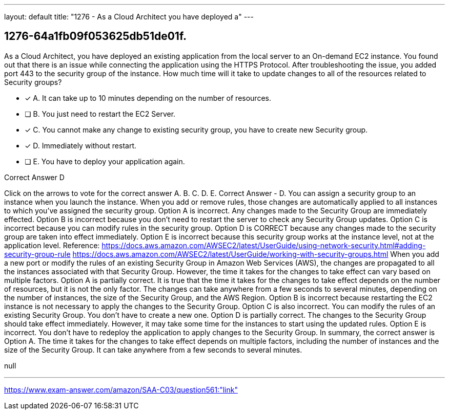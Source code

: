 ---
layout: default 
title: "1276 - As a Cloud Architect you have deployed a"
---


[.question]
== 1276-64a1fb09f053625db51de01f.


****

[.query]
--
As a Cloud Architect, you have deployed an existing application from the local server to an On-demand EC2 instance.
You found out that there is an issue while connecting the application using the HTTPS Protocol.
After troubleshooting the issue, you added port 443 to the security group of the instance.
How much time will it take to update changes to all of the resources related to Security groups?


--

[.list]
--
* [*] A. It can take up to 10 minutes depending on the number of resources.
* [ ] B. You just need to restart the EC2 Server.
* [*] C. You cannot make any change to existing security group, you have to create new Security group.
* [*] D. Immediately without restart.
* [ ] E. You have to deploy your application again.

--
****

[.answer]
Correct Answer  D

[.explanation]
--
Click on the arrows to vote for the correct answer
A.
B.
C.
D.
E.
Correct Answer - D.
You can assign a security group to an instance when you launch the instance.
When you add or remove rules, those changes are automatically applied to all instances to which you've assigned the security group.
Option A is incorrect.
Any changes made to the Security Group are immediately effected.
Option B is incorrect because you don't need to restart the server to check any Security Group updates.
Option C is incorrect because you can modify rules in the security group.
Option D is CORRECT because any changes made to the security group are taken into effect immediately.
Option E is incorrect because this security group works at the instance level, not at the application level.
Reference:
https://docs.aws.amazon.com/AWSEC2/latest/UserGuide/using-network-security.html#adding-security-group-rule https://docs.aws.amazon.com/AWSEC2/latest/UserGuide/working-with-security-groups.html
When you add a new port or modify the rules of an existing Security Group in Amazon Web Services (AWS), the changes are propagated to all the instances associated with that Security Group. However, the time it takes for the changes to take effect can vary based on multiple factors.
Option A is partially correct. It is true that the time it takes for the changes to take effect depends on the number of resources, but it is not the only factor. The changes can take anywhere from a few seconds to several minutes, depending on the number of instances, the size of the Security Group, and the AWS Region.
Option B is incorrect because restarting the EC2 instance is not necessary to apply the changes to the Security Group.
Option C is also incorrect. You can modify the rules of an existing Security Group. You don't have to create a new one.
Option D is partially correct. The changes to the Security Group should take effect immediately. However, it may take some time for the instances to start using the updated rules.
Option E is incorrect. You don't have to redeploy the application to apply changes to the Security Group.
In summary, the correct answer is Option A. The time it takes for the changes to take effect depends on multiple factors, including the number of instances and the size of the Security Group. It can take anywhere from a few seconds to several minutes.
--

[.ka]
null

'''



https://www.exam-answer.com/amazon/SAA-C03/question561:"link"


